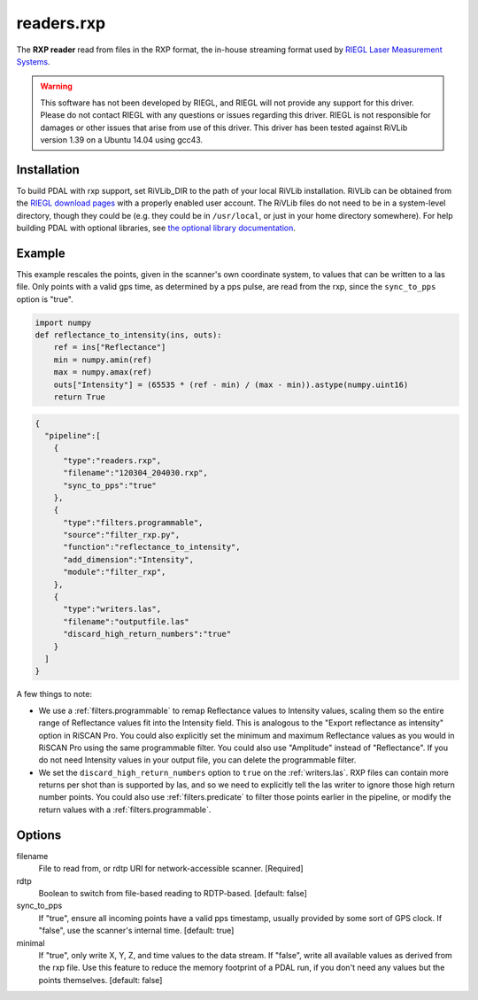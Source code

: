 .. _readers.rxp:

readers.rxp
===========

The **RXP reader** read from files in the RXP format, the in-house streaming format used by `RIEGL Laser Measurement Systems`_.

.. warning::
   This software has not been developed by RIEGL, and RIEGL will not provide any support for this driver.
   Please do not contact RIEGL with any questions or issues regarding this driver.
   RIEGL is not responsible for damages or other issues that arise from use of this driver.
   This driver has been tested against RiVLib version 1.39 on a Ubuntu 14.04 using gcc43.


Installation
------------

To build PDAL with rxp support, set RiVLib_DIR to the path of your local RiVLib installation.
RiVLib can be obtained from the `RIEGL download pages`_ with a properly enabled user account.
The RiVLib files do not need to be in a system-level directory, though they could be (e.g. they could be in ``/usr/local``, or just in your home directory somewhere).
For help building PDAL with optional libraries, see `the optional library documentation`_.


Example
-------

This example rescales the points, given in the scanner's own coordinate system, to values that can be written to a las file.
Only points with a valid gps time, as determined by a pps pulse, are read from the rxp, since the ``sync_to_pps`` option is "true".

.. code-block:: python

    import numpy
    def reflectance_to_intensity(ins, outs):
        ref = ins["Reflectance"]
        min = numpy.amin(ref)
        max = numpy.amax(ref)
        outs["Intensity"] = (65535 * (ref - min) / (max - min)).astype(numpy.uint16)
        return True

.. code-block:: json

    {
      "pipeline":[
        {
          "type":"readers.rxp",
          "filename":"120304_204030.rxp",
          "sync_to_pps":"true"
        },
        {
          "type":"filters.programmable",
          "source":"filter_rxp.py",
          "function":"reflectance_to_intensity",
          "add_dimension":"Intensity",
          "module":"filter_rxp",
        },
        {
          "type":"writers.las",
          "filename":"outputfile.las"
          "discard_high_return_numbers":"true"
        }
      ]
    }


A few things to note:

- We use a :ref:`filters.programmable` to remap Reflectance values to Intensity values, scaling them so the entire range of Reflectance values fit into the Intensity field.
  This is analogous to the "Export reflectance as intensity" option in RiSCAN Pro.
  You could also explicitly set the minimum and maximum Reflectance values as you would in RiSCAN Pro using the same programmable filter.
  You could also use "Amplitude" instead of "Reflectance".
  If you do not need Intensity values in your output file, you can delete the programmable filter.
- We set the ``discard_high_return_numbers`` option to ``true`` on the :ref:`writers.las`.
  RXP files can contain more returns per shot than is supported by las, and so we need to explicitly tell the las writer to ignore those high return number points.
  You could also use :ref:`filters.predicate` to filter those points earlier in the pipeline, or modify the return values with a :ref:`filters.programmable`.


Options
-------

filename
  File to read from, or rdtp URI for network-accessible scanner. [Required]

rdtp
  Boolean to switch from file-based reading to RDTP-based. [default: false]

sync_to_pps
  If "true", ensure all incoming points have a valid pps timestamp, usually provided by some sort of GPS clock.
  If "false", use the scanner's internal time.
  [default: true]

minimal
  If "true", only write X, Y, Z, and time values to the data stream.
  If "false", write all available values as derived from the rxp file.
  Use this feature to reduce the memory footprint of a PDAL run, if you don't need any values but the points themselves.
  [default: false]

.. _RIEGL Laser Measurement Systems: http://www.riegl.com
.. _RIEGL download pages: http://www.riegl.com/members-area/software-downloads/libraries/
.. _the optional library documentation: http://www.pdal.io/compilation/unix.html#configure-your-optional-libraries
